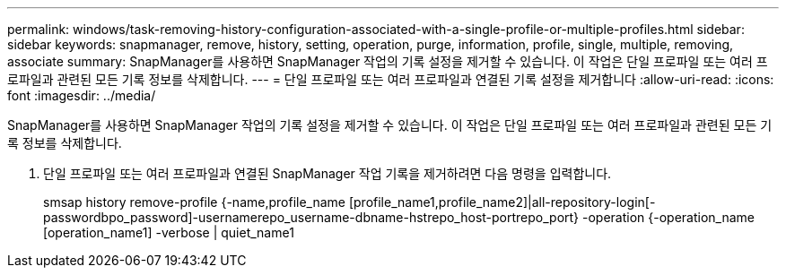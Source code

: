 ---
permalink: windows/task-removing-history-configuration-associated-with-a-single-profile-or-multiple-profiles.html 
sidebar: sidebar 
keywords: snapmanager, remove, history, setting, operation, purge, information, profile, single, multiple, removing, associate 
summary: SnapManager를 사용하면 SnapManager 작업의 기록 설정을 제거할 수 있습니다. 이 작업은 단일 프로파일 또는 여러 프로파일과 관련된 모든 기록 정보를 삭제합니다. 
---
= 단일 프로파일 또는 여러 프로파일과 연결된 기록 설정을 제거합니다
:allow-uri-read: 
:icons: font
:imagesdir: ../media/


[role="lead"]
SnapManager를 사용하면 SnapManager 작업의 기록 설정을 제거할 수 있습니다. 이 작업은 단일 프로파일 또는 여러 프로파일과 관련된 모든 기록 정보를 삭제합니다.

. 단일 프로파일 또는 여러 프로파일과 연결된 SnapManager 작업 기록을 제거하려면 다음 명령을 입력합니다.
+
smsap history remove-profile {-name,profile_name [profile_name1,profile_name2]|all-repository-login[-passwordbpo_password]-usernamerepo_username-dbname-hstrepo_host-portrepo_port} -operation {-operation_name [operation_name1] -verbose | quiet_name1


